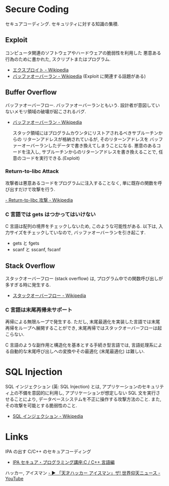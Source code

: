 #+OPTIONS: toc:nil
* Secure Coding
  セキュアコーディング. セキュリティに対する知識の集積.

** Exploit
   コンピュータ関連のソフトウェアやハードウェアの脆弱性を利用した
   悪意ある行為のために書かれた, スクリプトまたはプログラム.

   - [[http://ja.wikipedia.org/wiki/%E3%82%A8%E3%82%AF%E3%82%B9%E3%83%97%E3%83%AD%E3%82%A4%E3%83%88][エクスプロイト - Wikipedia]]
   - [[http://ja.wikipedia.org/wiki/%E3%83%90%E3%83%83%E3%83%95%E3%82%A1%E3%82%AA%E3%83%BC%E3%83%90%E3%83%BC%E3%83%A9%E3%83%B3][バッファオーバーラン - Wikipedia]] (Exploit に関連する話題がある)

** Buffer Overflow
   バッファオーバーフロー. バッファオーバーランともいう.
   設計者が意図していないメモリ領域の破壊が起こされるバグ.

   - [[http://ja.wikipedia.org/wiki/%E3%83%90%E3%83%83%E3%83%95%E3%82%A1%E3%82%AA%E3%83%BC%E3%83%90%E3%83%BC%E3%83%A9%E3%83%B3][バッファオーバーラン - Wikipedia]]

    スタック領域にはプログラムカウンタにリストアされるべきサブルーチンからの
    リターンアドレスが格納されているが, そのリターンアドレスを
    バッファーオーバーランしたデータで書き換えてしまうことになる. 
    悪意のあるコードを注入し, サブルーチンからのリターンアドレスを書き換えることで,
    任意のコードを実行できる.(Exploit)
	
*** Return-to-libc Attack
    攻撃者は悪意あるコードをプログラムに注入することなく, 
    単に既存の関数を呼び出すだけで攻撃を行う.

[[http://ja.wikipedia.org/wiki/Return-to-libc%E6%94%BB%E6%92%83][    - Return-to-libc 攻撃 - Wikipedia]]

*** C 言語では gets はつかってはいけない
   C 言語は配列の境界をチェックしないため, このような可能性がある.
   以下は, 入力サイズをチェックしていなので, バッファオーバーランを引き起こす.

   - gets と fgets
   - scanf と sscanf, fscanf

** Stack Overflow
   スタックオーバーフロー (stack overflow) は, 
   プログラム中での関数呼び出しが多すぎる時に発生する.

   - [[http://ja.wikipedia.org/wiki/%E3%82%B9%E3%82%BF%E3%83%83%E3%82%AF%E3%82%AA%E3%83%BC%E3%83%90%E3%83%BC%E3%83%95%E3%83%AD%E3%83%BC][スタックオーバーフロー - Wikipedia]]

*** C 言語は末尾再帰未サポート
   再帰による無限ループで発生する. 
   ただし, 末尾最適化を実装した言語では末尾再帰をループへ展開することができ,
   末尾再帰ではスタックオーバーフローは起こらない.

   C 言語のような副作用と構造化を基本とする手続き型言語では, 
   言語処理系による自動的な末尾呼び出しへの変換やその最適化 (末尾最適化) は難しい.


* SQL Injection
  SQL インジェクション (英: SQL Injection) とは, 
  アプリケーションのセキュリティ上の不備を意図的に利用し, 
  アプリケーションが想定しない SQL 文を実行させることにより, 
  データベースシステムを不正に操作する攻撃方法のこと.
  また, その攻撃を可能とする脆弱性のこと.

  - [[http://ja.wikipedia.org/wiki/SQL%E3%82%A4%E3%83%B3%E3%82%B8%E3%82%A7%E3%82%AF%E3%82%B7%E3%83%A7%E3%83%B3][SQL インジェクション - Wikipedia]]

* Links
  IPA の出す C/C++ のセキュアコーディング
  - [[http://www.ipa.go.jp/security/awareness/vendor/programmingv2/clanguage.html][IPA セキュア・プログラミング講座:C / C++ 言語編]]

  ハッカー, アイスマン
  [[https://www.youtube.com/watch?v=47keSzH0mSM][  - ▶ 「天才ハッカー アイスマン」ザ! 世界仰天ニュース - YouTube]]
